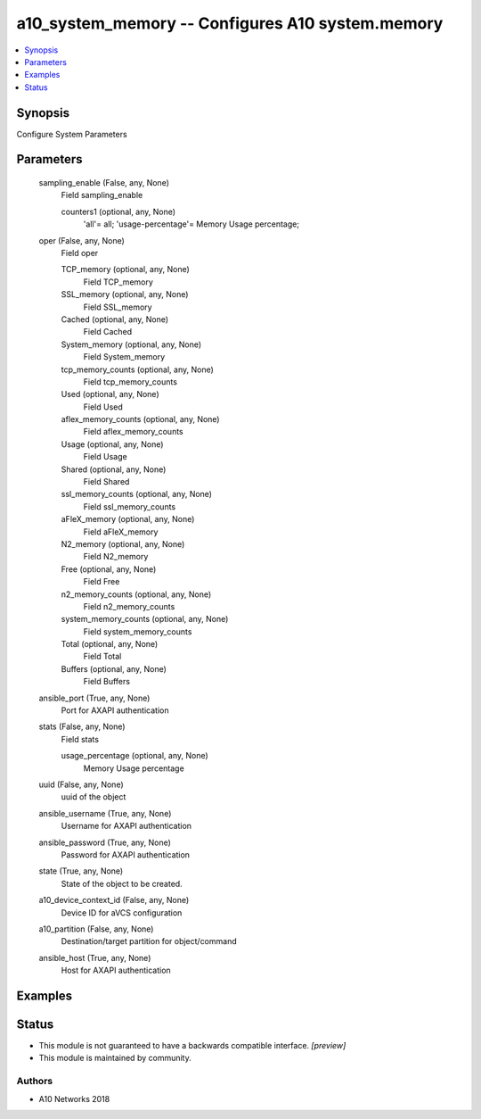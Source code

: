 .. _a10_system_memory_module:


a10_system_memory -- Configures A10 system.memory
=================================================

.. contents::
   :local:
   :depth: 1


Synopsis
--------

Configure System Parameters






Parameters
----------

  sampling_enable (False, any, None)
    Field sampling_enable


    counters1 (optional, any, None)
      'all'= all; 'usage-percentage'= Memory Usage percentage;



  oper (False, any, None)
    Field oper


    TCP_memory (optional, any, None)
      Field TCP_memory


    SSL_memory (optional, any, None)
      Field SSL_memory


    Cached (optional, any, None)
      Field Cached


    System_memory (optional, any, None)
      Field System_memory


    tcp_memory_counts (optional, any, None)
      Field tcp_memory_counts


    Used (optional, any, None)
      Field Used


    aflex_memory_counts (optional, any, None)
      Field aflex_memory_counts


    Usage (optional, any, None)
      Field Usage


    Shared (optional, any, None)
      Field Shared


    ssl_memory_counts (optional, any, None)
      Field ssl_memory_counts


    aFleX_memory (optional, any, None)
      Field aFleX_memory


    N2_memory (optional, any, None)
      Field N2_memory


    Free (optional, any, None)
      Field Free


    n2_memory_counts (optional, any, None)
      Field n2_memory_counts


    system_memory_counts (optional, any, None)
      Field system_memory_counts


    Total (optional, any, None)
      Field Total


    Buffers (optional, any, None)
      Field Buffers



  ansible_port (True, any, None)
    Port for AXAPI authentication


  stats (False, any, None)
    Field stats


    usage_percentage (optional, any, None)
      Memory Usage percentage



  uuid (False, any, None)
    uuid of the object


  ansible_username (True, any, None)
    Username for AXAPI authentication


  ansible_password (True, any, None)
    Password for AXAPI authentication


  state (True, any, None)
    State of the object to be created.


  a10_device_context_id (False, any, None)
    Device ID for aVCS configuration


  a10_partition (False, any, None)
    Destination/target partition for object/command


  ansible_host (True, any, None)
    Host for AXAPI authentication









Examples
--------

.. code-block:: yaml+jinja

    





Status
------




- This module is not guaranteed to have a backwards compatible interface. *[preview]*


- This module is maintained by community.



Authors
~~~~~~~

- A10 Networks 2018

